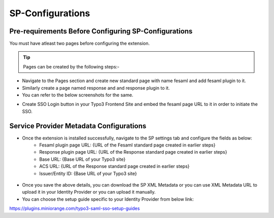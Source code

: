 SP-Configurations
=================

Pre-requirements Before Configuring SP-Configurations
*********************************************

You must have atleast two pages before configuring the extension.

.. tip:: Pages can be created by the following steps:-

* Navigate to the Pages section and create new standard page with name fesaml and add fesaml plugin to it.
* Similarly create a page named response and and response plugin to it.
* You can refer to the below screenshots for the same.
.. image:: Images/fesaml.png
    :alt: Fesaml Page
.. image:: Images/response.png
    :alt: Response Page
* Create SSO Login button in your Typo3 Frontend Site and embed the fesaml page URL to it in order to initiate the SSO.


Service Provider Metadata Configurations
****************************************

* Once the extension is installed successfully, navigate to the SP settings tab and configure the fields as below:
	- Fesaml plugin page URL: {URL of the Fesaml standard page created in earlier steps}
	- Response plugin page URL: {URL of the Response standard page created in earlier steps}
	- Base URL: {Base URL of your Typo3 site}
	- ACS URL: {URL of the Response standard page created in earlier steps}
	- Issuer/Entity ID: {Base URL of your Typo3 site}

.. figure:: Images/spconfigurations.png
   :alt: Service Provider Configurations

* Once you save the above details, you can download the SP XML Metadata or you can use XML Metadata URL to upload it in your Identity Provider or you can upload it manually.

* You can choose the setup guide specific to your Identity Provider from below link:
https://plugins.miniorange.com/typo3-saml-sso-setup-guides
